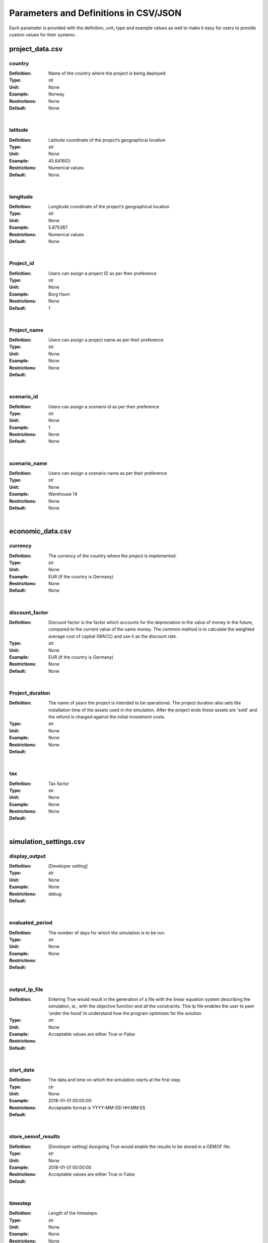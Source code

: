 ======================================
Parameters and Definitions in CSV/JSON 
======================================

Each parameter is provided with the definition, unit, type and example values as well to make it easy for users to provide custom values for their systems.

project_data.csv
----------------
country
#######

:Definition: Name of the country where the project is being deployed
:Type: str
:Unit: None
:Example: Norway
:Restrictions: None
:Default: None

|

latitude
########

:Definition: Latitude coordinate of the project’s geographical location
:Type: str
:Unit: None
:Example: 45.641603
:Restrictions: Numerical values
:Default: None

|

longitude
#########

:Definition: Longitude coordinate of the project’s geographical location
:Type: str
:Unit: None
:Example: 5.875387
:Restrictions: Numerical values
:Default: None

|

Project_id
##########

:Definition: Users can assign a project ID as per their preference
:Type: str
:Unit: None
:Example: Borg Havn
:Restrictions: None
:Default: 1

|

Project_name
############

:Definition: Users can assign a project name as per their preference
:Type: str
:Unit: None
:Example:
:Restrictions: None
:Default: None

|

scenario_id
###########

:Definition: Users can assign a scenario id as per their preference
:Type: str
:Unit: None
:Example: 1
:Restrictions: None
:Default: None

|

scenario_name
#############

:Definition: Users can assign a scenario name as per their preference
:Type: str
:Unit: None
:Example: Warehouse 14
:Restrictions: None
:Default: None

|

economic_data.csv
-----------------

currency
########

:Definition: The currency of the country where the project is implemented.
:Type: str
:Unit: None
:Example: EUR (if the country is Germany)
:Restrictions: None
:Default: None

|

discount_factor
###############

:Definition: Discount factor is the factor which accounts for the depreciation in the value of money in the future, compared to the current value of the same money. The common method is to calculate the weighted average cost of capital (WACC) and use it as the discount rate.
:Type: str
:Unit: None
:Example: EUR (if the country is Germany)
:Restrictions: None
:Default: None

|

Project_duration
################

:Definition: The name of years the project is intended to be operational. The project duration also sets the installation time of the assets used in the simulation. After the project ends these assets are 'sold' and the refund is charged against the initial investment costs.
:Type: str
:Unit: None
:Example:
:Restrictions: None
:Default: None

|

tax
###

:Definition: Tax factor
:Type: str
:Unit: None
:Example:
:Restrictions: None
:Default: None

|

simulation_settings.csv
-----------------------

display_output
##############

:Definition: [Developer setting]
:Type: str
:Unit: None
:Example:
:Restrictions: None
:Default: debug

|

evaluated_period
################

:Definition: The number of days for which the simulation is to be run.
:Type: str
:Unit: None
:Example:
:Restrictions: None
:Default:

|

output_lp_file
##############

:Definition: Entering True would result in the generation of a file with the linear equation system describing the simulation, ie., with the objective function and all the constraints. This lp file enables the user to peer ‘under the hood’ to understand how the program optimizes for the solution.
:Type: str
:Unit: None
:Example:
:Restrictions: Acceptable values are either True or False
:Default:

|

start_date
##########

:Definition: The data and time on which the simulation starts at the first step.
:Type: str
:Unit: None
:Example: 2018-01-01 00:00:00
:Restrictions: Acceptable format is YYYY-MM-DD HH:MM:SS
:Default:

|

store_oemof_results
###################

:Definition: [Developer setting] Assigning True would enable the results to be stored in a OEMOF file.
:Type: str
:Unit: None
:Example: 2018-01-01 00:00:00
:Restrictions: Acceptable values are either True or False
:Default:

|

timestep
########

:Definition: Length of the timesteps.
:Type: str
:Unit: None
:Example: None
:Restrictions: None
:Default: None

|

Common Parameters in the CSV/JSON files and in energyConversion.csv:
--------------------------------------------------------------------

First row of the csv (C1, E1, D1...)
####################################

Input the names of the conversion components in a computer readable format, ie. with underscores instead of spaces, no special characters (eg. pv_plant_01)

age_installed
#############

:Definition: The number of years the asset has already been in operation.
:Type: str
:Unit: None
:Example:
:Restrictions:
:Default:

|

development_costs
#################

:Definition: A fixed cost to implement the asset, eg. planning costs which do not depend on the (optimized) asset capacity
:Type: Numerical
:Unit:  €
:Example: 200
:Restrictions: None
:Default: None

|

specific_costs
##############

:Definition: Actual CAPEX of the asset, i.e., specific investment costs
:Type: str
:Unit: €/kW
:Example: None
:Restrictions: None
:Default: None

|

efficiency
##########

:Definition: Ratio of energy output/energy input
:Type: str
:Unit: None
:Example: None
:Restrictions: None
:Default: None

|

Inflow_direction
################

:Definition: The bus/component from which the energyVector is arriving into the asset.
:Type: str
:Unit: None
:Example: None
:Restrictions: None
:Default: None

|

installedCap
############

:Definition: The already existing installed capacity in-place, which will also be replaced after its lifetime
:Type: None
:Unit: kW
:Example: None
:Restrictions: None
:Default: None

|


maximumCap
##########

:Definition: The maximum installable capacity.
:Type: None
:Unit: kW
:Example: None
:Restrictions: None
:Default: None

|

label
#####

:Definition: Name of the asset
:Type: str
:Unit: None
:Example: None
:Restrictions: None
:Default: None

|

lifetime
########

:Definition: Number of operational years of the asset until it has to be replaced.
:Type: None
:Unit: None
:Example: None
:Restrictions: None
:Default: None

|

cost_om
#######

:Definition: Specific annual OPEX of the asset.
:Type: None
:Unit: €/kW/year
:Example: None
:Restrictions: None
:Default: None

|


**dispatch_price**: Variable cost associated with a flow through/from the asset (€/kWh). In "storage_xx.csv" only the columns "input power" and "output power"
require a value, in column "storage capacity" dispatch_price should be set to NaN.

**optimizeCap**: Permissible values are either True or False; ‘True’ if the user wants to perform capacity optimization for various components

**outflow_direction**: The bus/component to which the energyVector is leaving, from the asset

**energyVector**: Energy commodity. E.g.: Electricity, heat, bio-gas, etc. 

**type_oemof**: Input the type of OEMOF component. For example, a PV plant would be a source, a solar inverter would be a transformer, etc.  The “type_oemof” will later on be determined through the EPA.

**unit**: Unit associated with the capacity of the component. For example, storage could have units like kW or kWh, transformer station could have kVA, and so on. 


energyProduction.csv
--------------------

**First row of the csv (C1, E1, D1...)**: Input the names of the production components in a computer readable format, ie. with underscores instead of spaces, no special characters (eg. pv_plant_01)

**file_name**: Name of the csv file containing the input PV generation time-series. E.g.: filename.csv 


energyProviders.csv
-------------------

**energy_price**: Price of electricity sourced from the utility grid (€/kWh)

**feedin_tariff**: Price received for feeding electricity into the grid (€/kWh)

**peak_demand_pricing**: Price to be paid additionally for energy-consumption based on the peak demand of a period (€/kW)

**Peak_demand_pricing_period**: Number of reference periods in one year for the peak demand pricing. Only one of the following are acceptable values: 1 (yearly), 2, 3 ,4, 6, 12 (monthly).


energyConsumption.csv
---------------------

**First row of the csv (C1, E1, D1...)**: Input the names of the consumption components in a computer readable format, ie. with underscores instead of spaces, no special characters (eg. pv_plant_01)

**dsm**: Demand Side Management. Acceptable values are either True or False. Currently, not implemented. 

**type_asset**: [Depreciated in the current version of MVS E-Lands]


energyStorage.csv
-----------------

**First row of the csv (C1, E1, D1...)**: Input the names of the storage components in a computer readable format, ie. with underscores instead of spaces, no special characters (eg. pv_plant_01)

**storage_filename**: Corresponding to the values in C1, D1, E1… cells, enter the correct CSV filename which hosts the parameters of the corresponding storage component.

storage_xx.csv
--------------
**c_rate**: C-rate is the rate at which the storage can charge or discharge relative to the nominal capacity of the storage.
A c-rate of 1 implies that the battery can discharge or charge completely in a single timestep.
Only the columns "input power" and "output power" require a value, in column "storage capacity" c_rate should be set to NaN.

**soc_initial**: The level of charge (as a factor of the actual capacity) in the storage in the zeroth timestep. Acceptable values are either None or the factor. Only the column "storage capacity" require a value, in column "input power" and "output power" soc_initial should be set to NaN.

**soc_max**: The maximum permissible level of charge in the battery (generally, it is when the battery is filled to its nominal capacity), represented by the value 1.0. Users can  also specify a certain value as a factor of the actual capacity. Only the column "storage capacity" requires a value, in column "input power" and "output power" soc_max should be set to NaN.

**soc_min**: The minimum permissible level of charge in the battery as a factor of the nominal capacity of the battery. Only the column "storage capacity" requires a value, in column "input power" and "output power" soc_min should be set to NaN.

**efficiency**: The battery efficiency is the ratio of the energy taken out from the battery, to the energy put in the battery. It means that it is not possible to retrieve as much energy as provided to the battery due to the discharge losses. The efficiency of the "input power" and "ouput power" columns should be set equal to the charge and dischage efficiencies respectively, while the "storage capacity" efficiency should be equal to the storage self-discharge/decay, which is usually in the range of 0 to 0.05.
